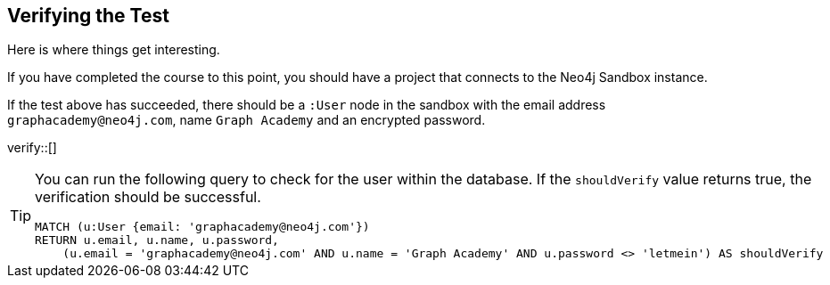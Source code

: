 :id: _challenge

[.verify]
== Verifying the Test

Here is where things get interesting.

If you have completed the course to this point, you should have a project that connects to the Neo4j Sandbox instance.

If the test above has succeeded, there should be a `:User` node in the sandbox with the email address `graphacademy@neo4j.com`, name `Graph Academy` and an encrypted password.


verify::[]

//appears when user clicks the Hint button
[TIP]
====
You can run the following query to check for the user within the database.
If the `shouldVerify` value returns true, the verification should be successful.

[source,cypher]
----
MATCH (u:User {email: 'graphacademy@neo4j.com'})
RETURN u.email, u.name, u.password,
    (u.email = 'graphacademy@neo4j.com' AND u.name = 'Graph Academy' AND u.password <> 'letmein') AS shouldVerify
----

====
